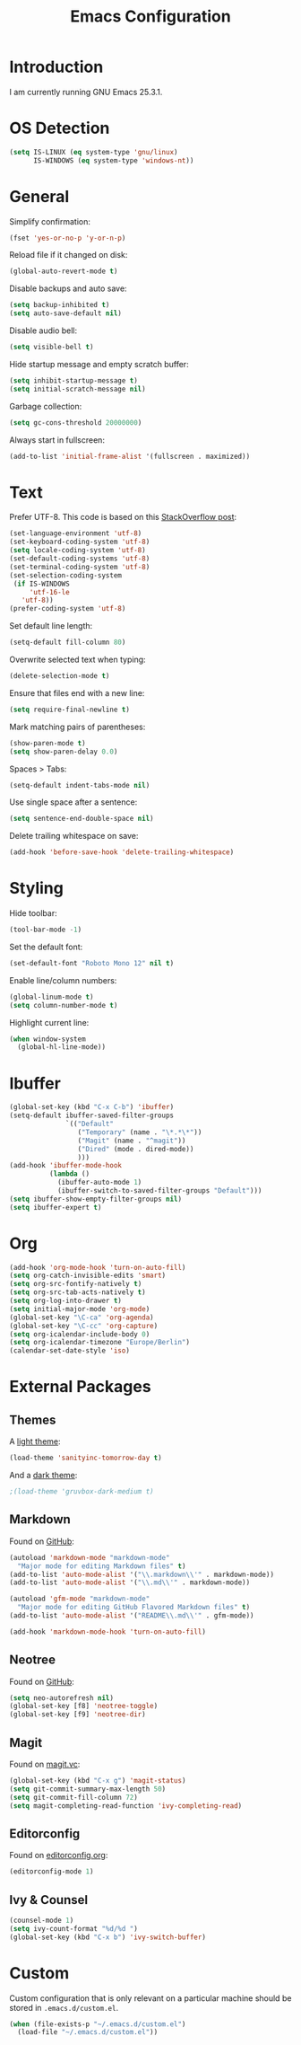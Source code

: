 #+TITLE: Emacs Configuration
#+STARTUP: content

* Introduction

I am currently running GNU Emacs 25.3.1.

* OS Detection

#+BEGIN_SRC emacs-lisp
  (setq IS-LINUX (eq system-type 'gnu/linux)
        IS-WINDOWS (eq system-type 'windows-nt))
#+END_SRC

* General

Simplify confirmation:

#+BEGIN_SRC emacs-lisp
  (fset 'yes-or-no-p 'y-or-n-p)
#+END_SRC

Reload file if it changed on disk:

#+BEGIN_SRC emacs-lisp
  (global-auto-revert-mode t)
#+END_SRC

Disable backups and auto save:

#+BEGIN_SRC emacs-lisp
  (setq backup-inhibited t)
  (setq auto-save-default nil)
#+END_SRC

Disable audio bell:

#+BEGIN_SRC emacs-lisp
  (setq visible-bell t)
#+END_SRC

Hide startup message and empty scratch buffer:

#+BEGIN_SRC emacs-lisp
  (setq inhibit-startup-message t)
  (setq initial-scratch-message nil)
#+END_SRC

Garbage collection:

#+BEGIN_SRC emacs-lisp
  (setq gc-cons-threshold 20000000)
#+END_SRC

Always start in fullscreen:

#+BEGIN_SRC emacs-lisp
  (add-to-list 'initial-frame-alist '(fullscreen . maximized))
#+END_SRC

* Text

Prefer UTF-8. This code is based on this [[https://rufflewind.com/2014-07-20/pasting-unicode-in-emacs-on-windows][StackOverflow post]]:

#+BEGIN_SRC emacs-lisp
  (set-language-environment 'utf-8)
  (set-keyboard-coding-system 'utf-8)
  (setq locale-coding-system 'utf-8)
  (set-default-coding-systems 'utf-8)
  (set-terminal-coding-system 'utf-8)
  (set-selection-coding-system
   (if IS-WINDOWS
       'utf-16-le
     'utf-8))
  (prefer-coding-system 'utf-8)
#+END_SRC

Set default line length:

#+BEGIN_SRC emacs-lisp
  (setq-default fill-column 80)
#+END_SRC

Overwrite selected text when typing:

#+BEGIN_SRC emacs-lisp
  (delete-selection-mode t)
#+END_SRC

Ensure that files end with a new line:

#+BEGIN_SRC emacs-lisp
  (setq require-final-newline t)
#+END_SRC

Mark matching pairs of parentheses:

#+BEGIN_SRC emacs-lisp
  (show-paren-mode t)
  (setq show-paren-delay 0.0)
#+END_SRC

Spaces > Tabs:

#+BEGIN_SRC emacs-lisp
  (setq-default indent-tabs-mode nil)
#+END_SRC

Use single space after a sentence:

#+BEGIN_SRC emacs-lisp
  (setq sentence-end-double-space nil)
#+END_SRC

Delete trailing whitespace on save:

#+BEGIN_SRC emacs-lisp
  (add-hook 'before-save-hook 'delete-trailing-whitespace)
#+END_SRC

* Styling

Hide toolbar:

#+BEGIN_SRC emacs-lisp
  (tool-bar-mode -1)
#+END_SRC

Set the default font:

#+BEGIN_SRC emacs-lisp
  (set-default-font "Roboto Mono 12" nil t)
#+END_SRC

Enable line/column numbers:

#+BEGIN_SRC emacs-lisp
  (global-linum-mode t)
  (setq column-number-mode t)
#+END_SRC

Highlight current line:

#+BEGIN_SRC emacs-lisp
  (when window-system
    (global-hl-line-mode))
#+END_SRC

* Ibuffer

#+BEGIN_SRC emacs-lisp
  (global-set-key (kbd "C-x C-b") 'ibuffer)
  (setq-default ibuffer-saved-filter-groups
                `(("Default"
                   ("Temporary" (name . "\*.*\*"))
                   ("Magit" (name . "^magit"))
                   ("Dired" (mode . dired-mode))
                   )))
  (add-hook 'ibuffer-mode-hook
            (lambda ()
              (ibuffer-auto-mode 1)
              (ibuffer-switch-to-saved-filter-groups "Default")))
  (setq ibuffer-show-empty-filter-groups nil)
  (setq ibuffer-expert t)
#+END_SRC

* Org

#+BEGIN_SRC emacs-lisp
  (add-hook 'org-mode-hook 'turn-on-auto-fill)
  (setq org-catch-invisible-edits 'smart)
  (setq org-src-fontify-natively t)
  (setq org-src-tab-acts-natively t)
  (setq org-log-into-drawer t)
  (setq initial-major-mode 'org-mode)
  (global-set-key "\C-ca" 'org-agenda)
  (global-set-key "\C-cc" 'org-capture)
  (setq org-icalendar-include-body 0)
  (setq org-icalendar-timezone "Europe/Berlin")
  (calendar-set-date-style 'iso)
#+END_SRC

* External Packages

** Themes

A [[https://github.com/purcell/color-theme-sanityinc-tomorrow][light theme]]:

#+BEGIN_SRC emacs-lisp
  (load-theme 'sanityinc-tomorrow-day t)
#+END_SRC

And a [[https://github.com/Greduan/emacs-theme-gruvbox][dark theme]]:

#+BEGIN_SRC emacs-lisp
  ;(load-theme 'gruvbox-dark-medium t)
#+END_SRC

** Markdown

Found on [[https://github.com/jrblevin/markdown-mode][GitHub]]:

#+BEGIN_SRC emacs-lisp
  (autoload 'markdown-mode "markdown-mode"
    "Major mode for editing Markdown files" t)
  (add-to-list 'auto-mode-alist '("\\.markdown\\'" . markdown-mode))
  (add-to-list 'auto-mode-alist '("\\.md\\'" . markdown-mode))

  (autoload 'gfm-mode "markdown-mode"
    "Major mode for editing GitHub Flavored Markdown files" t)
  (add-to-list 'auto-mode-alist '("README\\.md\\'" . gfm-mode))

  (add-hook 'markdown-mode-hook 'turn-on-auto-fill)
#+END_SRC

** Neotree

Found on [[https://github.com/jaypei/emacs-neotree][GitHub]]:

#+BEGIN_SRC emacs-lisp
  (setq neo-autorefresh nil)
  (global-set-key [f8] 'neotree-toggle)
  (global-set-key [f9] 'neotree-dir)
#+END_SRC

** Magit

Found on [[https://magit.vc/][magit.vc]]:

#+BEGIN_SRC emacs-lisp
  (global-set-key (kbd "C-x g") 'magit-status)
  (setq git-commit-summary-max-length 50)
  (setq git-commit-fill-column 72)
  (setq magit-completing-read-function 'ivy-completing-read)
#+END_SRC

** Editorconfig

Found on [[https://editorconfig.org/][editorconfig.org]]:

#+BEGIN_SRC emacs-lisp
  (editorconfig-mode 1)
#+END_SRC

** Ivy & Counsel

#+BEGIN_SRC emacs-lisp
  (counsel-mode 1)
  (setq ivy-count-format "%d/%d ")
  (global-set-key (kbd "C-x b") 'ivy-switch-buffer)
#+END_SRC

* Custom

Custom configuration that is only relevant on a particular machine should be
stored in ~.emacs.d/custom.el~.

#+BEGIN_SRC emacs-lisp
  (when (file-exists-p "~/.emacs.d/custom.el")
    (load-file "~/.emacs.d/custom.el"))
#+END_SRC
